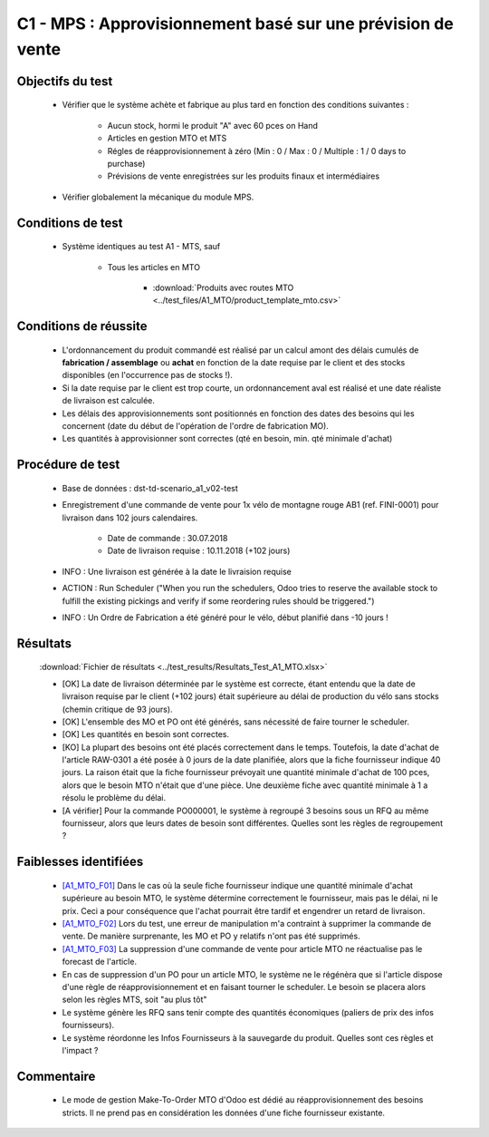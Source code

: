 ============================================================
C1 - MPS : Approvisionnement basé sur une prévision de vente
============================================================

Objectifs du test
-----------------

        - Vérifier que le système achète et fabrique au plus tard en fonction des conditions suivantes :

            - Aucun stock, hormi le produit "A" avec 60 pces on Hand 
            - Articles en gestion MTO et MTS
            - Régles de réapprovisionnement à zéro (Min : 0 / Max : 0 / Multiple : 1 / 0 days to purchase)
            - Prévisions de vente enregistrées sur les produits finaux et intermédiaires

        - Vérifier globalement la mécanique du module MPS.
    
Conditions de test
------------------

        - Système identiques au test A1 - MTS, sauf

            - Tous les articles en MTO

                .. figure:: ../../img/product_route_mto.png
                   :scale: 70%
                   :alt: product_route_mto
                   :align: center

                - :download:`Produits avec routes MTO <../test_files/A1_MTO/product_template_mto.csv>`


Conditions de réussite
----------------------
        
        - L'ordonnancement du produit commandé est réalisé par un calcul amont des délais cumulés de **fabrication / assemblage** ou **achat** en fonction de la date requise par le client et des stocks disponibles (en l'occurrence pas de stocks !).
        - Si la date requise par le client est trop courte, un ordonnancement aval est réalisé et une date réaliste de livraison est calculée.
        - Les délais des approvisionnements sont positionnés en fonction des dates des besoins qui les concernent (date du début de l'opération de l'ordre de fabrication MO).
        - Les quantités à approvisionner sont correctes (qté en besoin, min. qté minimale d'achat)


Procédure de test
-----------------

        - Base de données : dst-td-scenario_a1_v02-test
        - Enregistrement d'une commande de vente pour 1x vélo de montagne rouge AB1 (ref. FINI-0001) pour livraison dans 102 jours calendaires.

            - Date de commande : 30.07.2018
            - Date de livraison requise : 10.11.2018 (+102 jours)

        - INFO : Une livraison est générée à la date le livraision requise
        - ACTION : Run Scheduler ("When you run the schedulers, Odoo tries to reserve the available stock to fulfill the existing pickings and verify if some reordering rules should be triggered.")
        - INFO : Un Ordre de Fabrication a été généré pour le vélo, début planifié dans -10 jours !


Résultats
---------

        :download:`Fichier de résultats <../test_results/Resultats_Test_A1_MTO.xlsx>`

        - [OK] La date de livraison déterminée par le système est correcte, étant entendu que la date de livraison requise par le client (+102 jours) était supérieure au délai de production du vélo sans stocks (chemin critique de 93 jours).
        - [OK] L'ensemble des MO et PO ont été générés, sans nécessité de faire tourner le scheduler.
        - [OK] Les quantités en besoin sont correctes.
        - [KO] La plupart des besoins ont été placés correctement dans le temps. Toutefois, la date d'achat de l'article RAW-0301 a été posée à 0 jours de la date planifiée, alors que la fiche fournisseur indique 40 jours. La raison était que la fiche fournisseur prévoyait une quantité minimale d'achat de 100 pces, alors que le besoin MTO n'était que d'une pièce. Une deuxième fiche avec quantité minimale à 1 a résolu le problème du délai.
        - [A vérifier] Pour la commande PO000001, le système à regroupé 3 besoins sous un RFQ au même fournisseur, alors que leurs dates de besoin sont différentes. Quelles sont les règles de regroupement ?

        
Faiblesses identifiées
----------------------

        - `[A1_MTO_F01] <https://nextcloud.open-net.ch/index.php/s/HaqniNCeQogjq36>`_ Dans le cas où la seule fiche fournisseur indique une quantité minimale d'achat supérieure au besoin MTO, le système détermine correctement le fournisseur, mais pas le délai, ni le prix. Ceci a pour conséquence que l'achat pourrait être tardif et engendrer un retard de livraison.
        - `[A1_MTO_F02] <https://nextcloud.open-net.ch/index.php/s/HaqniNCeQogjq36>`_ Lors du test, une erreur de manipulation m'a contraint à supprimer la commande de vente. De manière surprenante, les MO et PO y relatifs n'ont pas été supprimés.
        - `[A1_MTO_F03] <https://nextcloud.open-net.ch/index.php/s/HaqniNCeQogjq36>`_ La suppression d'une commande de vente pour article MTO ne réactualise pas le forecast de l'article.
        - En cas de suppression d'un PO pour un article MTO, le système ne le régénèra que si l'article dispose d'une règle de réapprovisionnement et en faisant tourner le scheduler. Le besoin se placera alors selon les règles MTS, soit "au plus tôt"
        - Le système génère les RFQ sans tenir compte des quantités économiques (paliers de prix des infos fournisseurs).
        - Le système réordonne les Infos Fournisseurs à la sauvegarde du produit. Quelles sont ces règles et l'impact ? 

        .. figure:: ../../img/Odoo_Change_Ordre_FIA.gif
            :scale: 60%
            :alt: Odoo_Change_Ordre_FIA
            :align: center 

Commentaire
-----------
            - Le mode de gestion Make-To-Order MTO d'Odoo est dédié au réapprovisionnement des besoins stricts. Il ne prend pas en considération les données d'une fiche fournisseur existante. 

